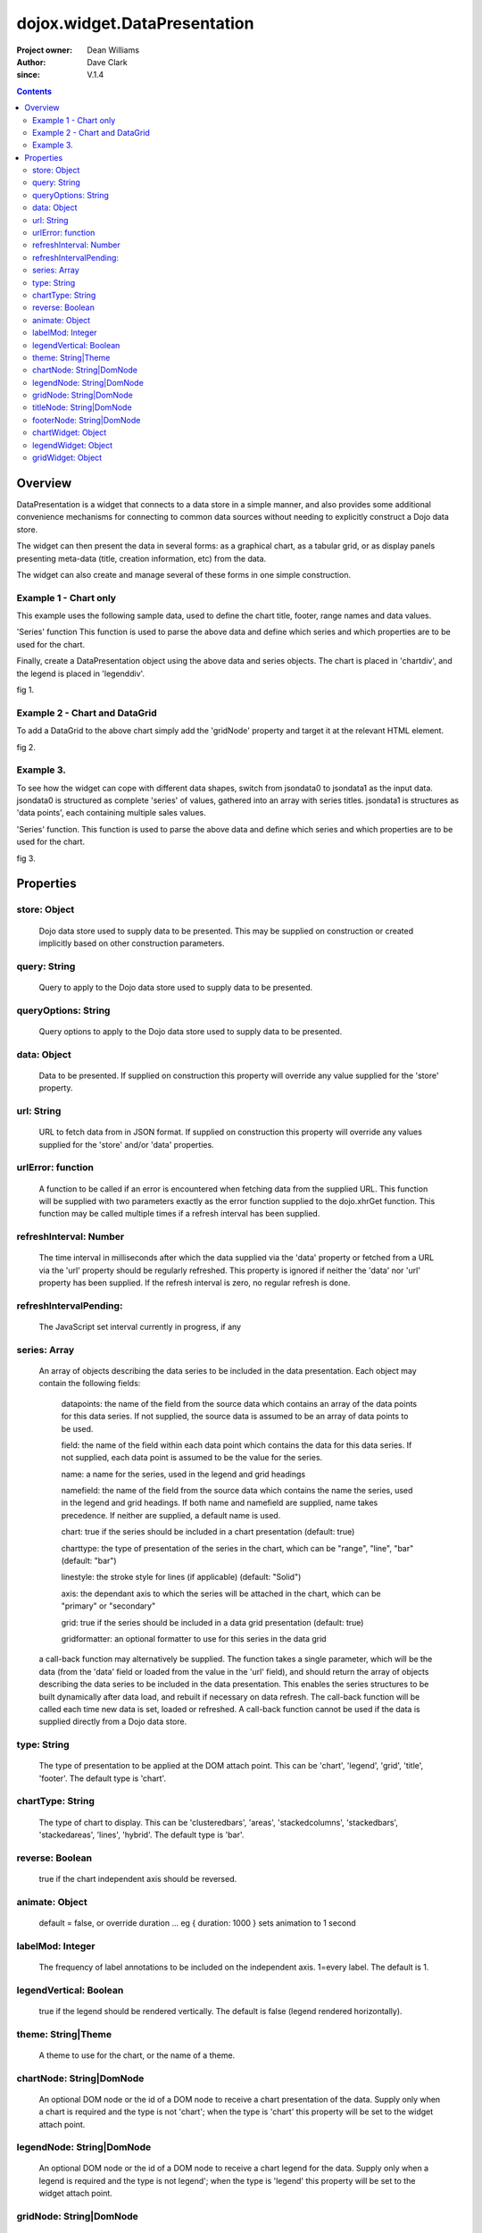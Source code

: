 .. _dojox/widget/DataPresentation:


dojox.widget.DataPresentation
=============================

:Project owner: Dean Williams
:Author: Dave Clark
:since: V.1.4

.. contents ::
   :depth: 2

Overview
--------

DataPresentation is a widget that connects to a data store in a simple manner, and also provides some additional convenience mechanisms for connecting to common data sources without needing to explicitly construct a Dojo data store.

The widget can then present the data in several forms: as a graphical chart, as a tabular grid, or as display panels presenting meta-data (title, creation information, etc) from the data.

The widget can also create and manage several of these forms in one simple construction.

Example 1 - Chart only
~~~~~~~~~~~~~~~~~~~~~~

This example uses the following sample data, used to define the chart title, footer, range names and data values.
 
.. js ::
     
 var jsondata0 = {
    "title"  : "Softdrink Sales (2007)",
    "footer" : "North America only",
    "range"  : [ "Jan", "Feb", "Mar", "Apr", "May", "Jun", "Jul", "Aug", "Sep", "Oct", "Nov", "Dec" ],
    "series" : [
        { "legend" : "Cola",         "values" : [  35, 37,  44, 41, 43,  57,  62,  69,  74,  86, 101, 124 ] },
        { "legend" : "Lemonade",     "values" : [ 122, 99, 111, 98, 82,  77,  76,  67,  72,  75,  66,  67 ] },
        { "legend" : "Dandelion",    "values" : [  99, 98,  98, 99, 97, 102, 100,  99, 102,  97,  95,  98 ] },
        { "legend" : "Ginger ale",     "values" : [  54, 59,  76, 84, 98, 110, 126, 121, 115, 109, 104,  99 ] },
        { "legend" : "Creme soda",     "values" : [  44, 58,  44, 36, 48,  54,  34,  38,  24,  56,  48,  34 ] },
        { "legend" : "Orangeade",     "values" : [  45, 25,  45, 31, 42,  33,  49,  34,  46,  25,  44,  37 ] },
        { "legend" : "Diet lemonade",     "values" : [  34, 17,  38, 13, 33,  14,  22,  39,  26,  17,  35,  21 ] },
        { "legend" : "Shandy",         "values" : [  14, 23,  16, 32, 12,  24,  18,  25,  13,  33,  15,  25 ] }
        ]
    };

'Series' function This function is used to parse the above data and define which series and which properties are to be used for the chart.

.. js ::
 
 var makeseries = function(data){
    return[ { datapoints: "range", name: "Month", type: "range", chart: false },
               { datapoints: "series[0].values", namefield: "series[0].legend" },
               { datapoints: "series[1].values", name: "Lemonade (fizzy)"      },
        { datapoints: "series[2].values", namefield: "series[2].legend" },
               { datapoints: "series[3].values", namefield: "series[3].legend" }
              ];
    }


Finally, create a DataPresentation object using the above data and series objects.
The chart is placed in 'chartdiv', and the legend is placed in 'legenddiv'.

.. js ::
  
 dojo.require("dojox.widget.DataPresentation");
 dojo.require("dojox.charting.themes.Distinctive");

    var dp;

    dojo.ready(function(){

    dp = new dojox.widget.DataPresentation("chartdiv", {
        type: "chart",
        chartType: "ClusteredColumns",
        data: jsondata0,
        series: makeseries(jsondata0),
            legendNode: "legenddiv",
                animate: true,
            theme: "dojox.charting.themes.Distinctive"
        });
    });
 

.. html ::
  
 <div id="legenddiv"></div>
 <div id="chartdiv" style="width: 650px; height: 300px;"></div>



fig 1.

.. code-example ::
  :type: inline
  :height: 430
  :version: 1.4

  .. js ::

      dojo.require("dojox.widget.DataPresentation");
      dojo.require("dojox.charting.themes.Distinctive");

      var jsondata0 = {
        "title"  : "Softdrink Sales (2007)",
        "footer" : "North America only",
        "range"  : [ "Jan", "Feb", "Mar", "Apr", "May", "Jun", "Jul", "Aug", "Sep", "Oct", "Nov", "Dec" ],
        "series" : [
            { "legend" : "Cola",         "values" : [  35, 37,  44, 41, 43,  57,  62,  69,  74,  86, 101, 124 ] },
            { "legend" : "Lemonade",     "values" : [ 122, 99, 111, 98, 82,  77,  76,  67,  72,  75,  66,  67 ] },
            { "legend" : "Dandelion",    "values" : [  99, 98,  98, 99, 97, 102, 100,  99, 102,  97,  95,  98 ] },
            { "legend" : "Ginger ale",     "values" : [  54, 59,  76, 84, 98, 110, 126, 121, 115, 109, 104,  99 ] },
            { "legend" : "Creme soda",     "values" : [  44, 58,  44, 36, 48,  54,  34,  38,  24,  56,  48,  34 ] },
            { "legend" : "Orangeade",     "values" : [  45, 25,  45, 31, 42,  33,  49,  34,  46,  25,  44,  37 ] },
            { "legend" : "Diet lemonade",     "values" : [  34, 17,  38, 13, 33,  14,  22,  39,  26,  17,  35,  21 ] },
            { "legend" : "Shandy",         "values" : [  14, 23,  16, 32, 12,  24,  18,  25,  13,  33,  15,  25 ] }
            ]
        };

      var makeseries = function(data){
        return[ { datapoints: "range", name: "Month", type: "range", chart: false },
                { datapoints: "series[0].values", namefield: "series[0].legend" },
                { datapoints: "series[1].values", name: "Lemonade (fizzy)"      },
            { datapoints: "series[2].values", namefield: "series[2].legend" },
                { datapoints: "series[3].values", namefield: "series[3].legend" }
                ];
      }


      var dp;

      dojo.ready(function(){

          dp = new dojox.widget.DataPresentation("chartdiv", {
            type: "chart",
            chartType: "ClusteredColumns",
            data: jsondata0,
            series: makeseries(jsondata0),
            legendNode: "legenddiv",
            animate: true,
            theme: "dojox.charting.themes.Distinctive"
          });
    });

  .. html ::

    <div id="legenddiv"></div>
    <div id="chartdiv" style="width: 650px; height: 300px;"></div>

  .. css ::




        

Example 2 - Chart and DataGrid
~~~~~~~~~~~~~~~~~~~~~~~~~~~~~~

To add a DataGrid to the above chart simply add the 'gridNode' property and target it at the relevant HTML element.

.. code-example ::

  .. js ::
 
    dojo.require("dojox.widget.DataPresentation");
    dojo.require("dojox.charting.themes.Distinctive");

    var dp;

    dojo.ready(function(){

        dp = new dojox.widget.DataPresentation("chartdiv", {
            type: "chart",
            chartType: "StackedColumns",
            data: jsondata0,
            series: makeseries(jsondata0),
                   legendNode: "legenddiv",
                gridNode: "griddiv",
                   theme: "dojox.charting.themes.Distinctive"
        });
    });

  .. html ::
  

    <div id="legenddiv"></div>
    <div id="chartdiv" style="width: 650px; height: 300px;"></div>
         <div style="width:500px; height:300px;">
    <div id="griddiv"></div>
    </div>
 

fig 2.

.. code-example ::
  :type: inline
  :height: 530
  :version: 1.4

  .. js ::

      dojo.require("dojox.widget.DataPresentation");
      dojo.require("dojox.charting.themes.Distinctive");

      var jsondata0 = {
        "title"  : "Softdrink Sales (2007)",
        "footer" : "North America only",
        "range"  : [ "Jan", "Feb", "Mar", "Apr", "May", "Jun", "Jul", "Aug", "Sep", "Oct", "Nov", "Dec" ],
        "series" : [
            { "legend" : "Cola",         "values" : [  35, 37,  44, 41, 43,  57,  62,  69,  74,  86, 101, 124 ] },
            { "legend" : "Lemonade",     "values" : [ 122, 99, 111, 98, 82,  77,  76,  67,  72,  75,  66,  67 ] },
            { "legend" : "Dandelion",    "values" : [  99, 98,  98, 99, 97, 102, 100,  99, 102,  97,  95,  98 ] },
            { "legend" : "Ginger ale",     "values" : [  54, 59,  76, 84, 98, 110, 126, 121, 115, 109, 104,  99 ] },
            { "legend" : "Creme soda",     "values" : [  44, 58,  44, 36, 48,  54,  34,  38,  24,  56,  48,  34 ] },
            { "legend" : "Orangeade",     "values" : [  45, 25,  45, 31, 42,  33,  49,  34,  46,  25,  44,  37 ] },
            { "legend" : "Diet lemonade",     "values" : [  34, 17,  38, 13, 33,  14,  22,  39,  26,  17,  35,  21 ] },
            { "legend" : "Shandy",         "values" : [  14, 23,  16, 32, 12,  24,  18,  25,  13,  33,  15,  25 ] }
            ]
      };

      var makeseries = function(data){
        return[ { datapoints: "range", name: "Month", type: "range", chart: false },
                { datapoints: "series[0].values", namefield: "series[0].legend" },
                { datapoints: "series[1].values", name: "Lemonade (fizzy)"      },
                { datapoints: "series[2].values", namefield: "series[2].legend" },
               { datapoints: "series[3].values", namefield: "series[3].legend" }
              ];
      };


      var dp;

      dojo.ready(function(){

        dp = new dojox.widget.DataPresentation("chartdiv", {
            type: "chart",
            chartType: "StackedColumns",
            data: jsondata0,
            series: makeseries(jsondata0),
                   legendNode: "legenddiv",
                gridNode: "griddiv",
                   theme: "dojox.charting.themes.Distinctive"
        });
      });

  .. html ::

    <div id="legenddiv"></div>
    <div id="chartdiv" style="width: 650px; height: 300px;"></div>
    <div style="width:500px; height:300px;">
       <div id="griddiv"></div>
    </div>

 

  .. css ::

        @import "{{ baseUrl }}dojox/grid/resources/Grid.css";
        @import "{{ baseUrl }}dojox/grid/resources/{{ theme }}Grid.css";

        .dojoxGrid table {
            margin: 0;
        }

        html, body {
            width: 100%;
            height: 100%;
            margin: 0;
        }




Example 3.
~~~~~~~~~~

To see how the widget can cope with different data shapes, switch from jsondata0 to jsondata1 as the input data. jsondata0 is structured as complete 'series' of values, gathered into an array with series titles. jsondata1 is structures as 'data points', each containing multiple sales values.

.. js ::
 
 var jsondata1 = {
  "title"  : "Softdrink Sales (2007)",
  "footer" : "North America only",
  "sales"  : [
   { "month": "Jan", "cola": "84", "lemonade": "75", "dandelionandburdock": "64", "gingerale": "54" },
   { "month": "Feb", "cola": "108", "lemonade": "65", "dandelionandburdock": "47", "gingerale": "43" },
   { "month": "Mar", "cola": "24", "lemonade": "85", "dandelionandburdock": "68", "gingerale": "76" },
   { "month": "Apr", "cola": "56", "lemonade": "75", "dandelionandburdock": "73", "gingerale": "92" },
   { "month": "May", "cola": "78", "lemonade": "82", "dandelionandburdock": "43", "gingerale": "32" },
   { "month": "Jun", "cola": "124", "lemonade": "43", "dandelionandburdock": "34", "gingerale": "54" },
   { "month": "Jul", "cola": "84", "lemonade": "59", "dandelionandburdock": "42", "gingerale": "78" },
   { "month": "Aug", "cola": "108", "lemonade": "34", "dandelionandburdock": "69", "gingerale": "65" },
   { "month": "Sep", "cola": "24", "lemonade": "76", "dandelionandburdock": "86", "gingerale": "43" },
   { "month": "Oct", "cola": "56", "lemonade": "65", "dandelionandburdock": "77", "gingerale": "43" },
   { "month": "Nov", "cola": "78", "lemonade": "34", "dandelionandburdock": "65", "gingerale": "45" },
   { "month": "Dec", "cola": "124", "lemonade": "67", "dandelionandburdock": "41", "gingerale": "65" }
  ]
 };

'Series' function. This function is used to parse the above data and define which series and which properties are to be used for the chart.

.. js ::
 
 var makeseries = function(data){
  return [
   { datapoints: "sales", field: "month", name: "Month", type: "range", chart: false },
   { datapoints: "sales", field: "lemonade", name: "Lemonade (fizzy)" },
   { datapoints: "sales", field: "dandelionandburdock", name: "Dandelion and burdock" },
   { datapoints: "sales", field: "cola", name: "Cola" },
   { datapoints: "sales", field: "gingerale", name: "Ginger ale" }
  ];
 }

.. js ::
 
 dojo.require("dojox.widget.DataPresentation");
 dojo.require("dojox.charting.themes.Distinctive");
 
 var dp;

 dojo.ready(function(){

     dp = new dojox.widget.DataPresentation("chartdiv", {
          type: "chart",
          chartType: "StackedBars",
          data: jsondata1,
          refreshInterval: 3000,
          series: makeseries(jsondata1),
          legendNode: "legenddiv",
          legendVertical: true,
          gridNode: "griddiv",
          titleNode: "title",
          footerNode: "footer",
          theme: "dojox.charting.themes.Distinctive"
     });
 });

.. html ::
  
 <h1>Example 3.</h1>

 <div style="width:600px; text-align: center;">
  <h2 id="title" style="margin-bottom: 0;"></h2>
  <p id="footer" style="color: gray; font-size: 0.85em; margin-top: 0.2em;"></p>
 </div>

 <table border="0"><tr valign="top">
  <td>
   <div id="chartdiv" style="width: 400px; height: 300px;"></div>
  </td>

  <td>
   <div style="border: 1px solid #888888; padding: 5px; background-color: rgba(255, 255, 221, 0.8);">
    <div id="legenddiv" ></div>
   </div>
  </td>

 </tr></table>
    
 <div style="width:400px; height:300px; padding-left: 100px;">
  <div id="griddiv"></div>
 </div>
 

fig 3.

.. image :: dp_example_3a.png


Properties
----------

store: Object
~~~~~~~~~~~~~
 Dojo data store used to supply data to be presented. This may be supplied on construction or created implicitly based on other construction parameters.

query: String
~~~~~~~~~~~~~
 Query to apply to the Dojo data store used to supply data to be presented.
        
queryOptions: String
~~~~~~~~~~~~~~~~~~~~
 Query options to apply to the Dojo data store used to supply data to be presented.
        
data: Object
~~~~~~~~~~~~
 Data to be presented. If supplied on construction this property will override any value supplied for the 'store' property.
        
url: String
~~~~~~~~~~~
 URL to fetch data from in JSON format. If supplied on construction this property will override any values supplied for the 'store' and/or 'data' properties.

urlError: function
~~~~~~~~~~~~~~~~~~
 A function to be called if an error is encountered when fetching data from the supplied URL. This function will be supplied with two parameters exactly as the error function supplied to the dojo.xhrGet function. This function may be called multiple times if a refresh interval has been supplied.
        
refreshInterval: Number
~~~~~~~~~~~~~~~~~~~~~~~
 The time interval in milliseconds after which the data supplied via the 'data' property or fetched from a URL via the 'url' property should be regularly refreshed. This property is ignored if neither the 'data' nor 'url' property has been supplied. If the refresh interval is zero, no regular refresh is done.
        
refreshIntervalPending:
~~~~~~~~~~~~~~~~~~~~~~~
 The JavaScript set interval currently in progress, if any

series: Array
~~~~~~~~~~~~~
 An array of objects describing the data series to be included in the data presentation. Each object may contain the following fields:

  datapoints: the name of the field from the source data which contains an array of the data points for this data series. If not supplied, the source data is assumed to be an array of data points to be used.

  field: the name of the field within each data point which contains the data for this data series. If not supplied, each data point is assumed to be the value for the series.

  name: a name for the series, used in the legend and grid headings

  namefield: the name of the field from the source data which contains the name the series, used in the legend and grid headings. If both name and namefield are supplied, name takes precedence. If neither are supplied, a default name is used.

  chart: true if the series should be included in a chart presentation (default: true)

  charttype: the type of presentation of the series in the chart, which can be "range", "line", "bar" (default: "bar")

  linestyle: the stroke style for lines (if applicable) (default: "Solid")

  axis: the dependant axis to which the series will be attached in the chart, which can be "primary" or "secondary"

  grid: true if the series should be included in a data grid presentation (default: true)

  gridformatter: an optional formatter to use for this series in the data grid
        
 a call-back function may alternatively be supplied. The function takes a single parameter, which will be the data (from the 'data' field or      loaded from the value in the 'url' field), and should return the array of objects describing the data series to be included in the data           presentation. This enables the series structures to be built dynamically after data load, and rebuilt if necessary on data refresh. The call-back       function will be called each time new data is set, loaded or refreshed. A call-back function cannot be used if the data is supplied directly           from a Dojo data store.



        
type: String
~~~~~~~~~~~~
 The type of presentation to be applied at the DOM attach point. This can be 'chart', 'legend', 'grid', 'title', 'footer'.
 The default type is 'chart'.
        
chartType: String
~~~~~~~~~~~~~~~~~
 The type of chart to display. This can be 'clusteredbars', 'areas', 'stackedcolumns', 'stackedbars', 'stackedareas', 'lines', 'hybrid'.
 The default type is 'bar'.

reverse: Boolean
~~~~~~~~~~~~~~~~
 true if the chart independent axis should be reversed.

animate: Object
~~~~~~~~~~~~~~~
 default = false, or override duration ... eg { duration: 1000 } sets animation to 1 second

labelMod: Integer
~~~~~~~~~~~~~~~~~
 The frequency of label annotations to be included on the independent axis. 1=every label.
 The default is 1.
        
legendVertical: Boolean
~~~~~~~~~~~~~~~~~~~~~~~
 true if the legend should be rendered vertically.
 The default is false (legend rendered horizontally).

theme: String|Theme
~~~~~~~~~~~~~~~~~~~
 A theme to use for the chart, or the name of a theme.
        
chartNode: String|DomNode
~~~~~~~~~~~~~~~~~~~~~~~~~
 An optional DOM node or the id of a DOM node to receive a chart presentation of the data. Supply only when a chart is required and the type is not 'chart'; when the type is 'chart' this property will be set to the widget attach point.
        
legendNode: String|DomNode
~~~~~~~~~~~~~~~~~~~~~~~~~~
 An optional DOM node or the id of a DOM node to receive a chart legend for the data. Supply only when a legend is required and the type is not legend'; when the type is 'legend' this property will be set to the widget attach point.
        
gridNode: String|DomNode
~~~~~~~~~~~~~~~~~~~~~~~~
 An optional DOM node or the id of a DOM node to receive a grid presentation of the data. Supply only when a grid is required and the type is not 'grid'; when the type is 'grid' this property will be set to the widget attach point.
        
titleNode: String|DomNode
~~~~~~~~~~~~~~~~~~~~~~~~~
 An optional DOM node or the id of a DOM node to receive a title for the data. Supply only when a title is               required and the type is not 'title'; when the type is 'title' this property will be set to the widget attach point.
        
footerNode: String|DomNode
~~~~~~~~~~~~~~~~~~~~~~~~~~
 An optional DOM node or the id of a DOM node to receive a footer presentation of the data. Supply only when a footer is required and the type is not 'footer'; when the type is 'footer' this property will be set to the widget attach point.
        
chartWidget: Object
~~~~~~~~~~~~~~~~~~~
 The chart widget, if any
        
legendWidget: Object
~~~~~~~~~~~~~~~~~~~~
 The legend widget, if any
        
gridWidget: Object
~~~~~~~~~~~~~~~~~~
 The grid widget, if any

